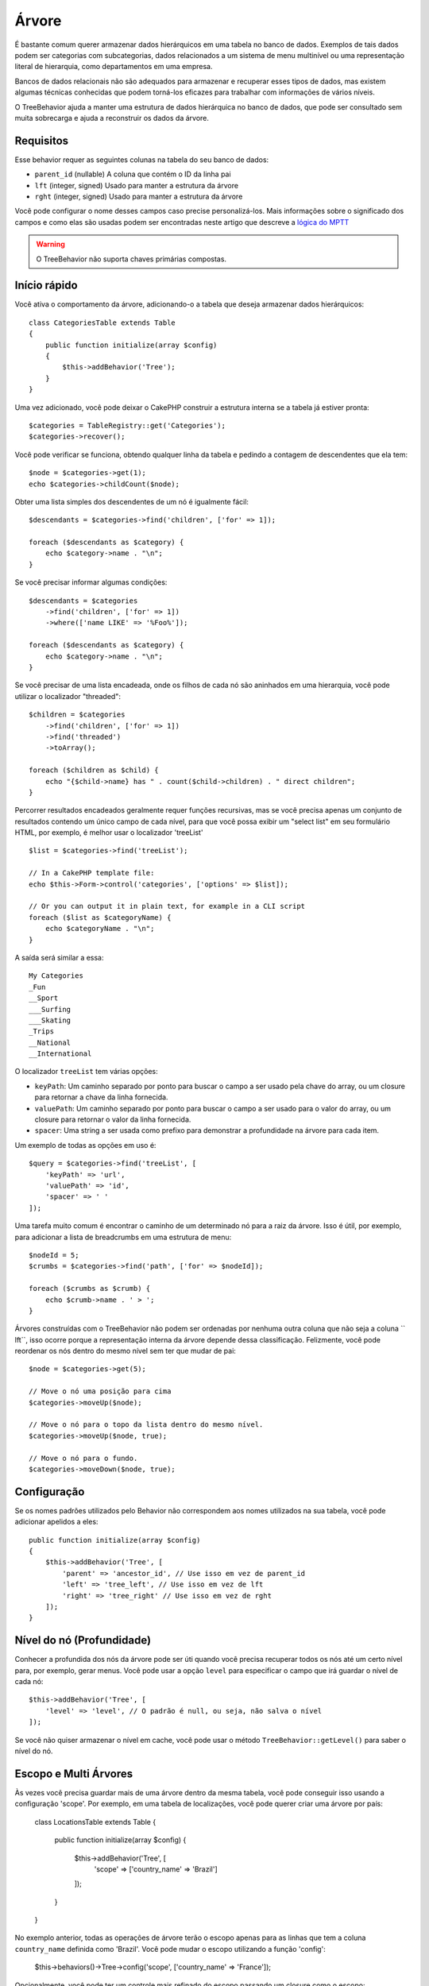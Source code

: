 Árvore
####

.. php:namespace:: Cake\ORM\Behavior

.. php:class:: TreeBehavior

É bastante comum querer armazenar dados hierárquicos em uma tabela no banco de dados. Exemplos de tais dados podem ser categorias com subcategorias, dados relacionados a um sistema de menu multinível ou uma representação literal de hierarquia, como departamentos em uma empresa.

Bancos de dados relacionais não são adequados para armazenar e recuperar esses tipos de dados, mas existem algumas técnicas conhecidas que podem torná-los eficazes para trabalhar com informações de vários níveis.

O TreeBehavior ajuda a manter uma estrutura de dados hierárquica no banco de dados, que pode ser consultado sem muita sobrecarga e ajuda a reconstruir os dados da árvore.

Requisitos
==========

Esse behavior requer as seguintes colunas na tabela do seu banco de dados:

- ``parent_id`` (nullable) A coluna que contém o ID da linha pai
- ``lft`` (integer, signed) Usado para manter a estrutura da árvore
- ``rght`` (integer, signed) Usado para manter a estrutura da árvore

Você pode configurar o nome desses campos caso precise personalizá-los. Mais informações sobre o significado dos campos e como elas são usadas podem ser encontradas neste artigo que descreve a `lógica do MPTT <http://www.sitepoint.com/hierarchical-data-database-2/>`_

.. warning::

    O TreeBehavior não suporta chaves primárias compostas.

Início rápido
=============

Você ativa o comportamento da árvore, adicionando-o a tabela que deseja armazenar dados hierárquicos::

    class CategoriesTable extends Table
    {
        public function initialize(array $config)
        {
            $this->addBehavior('Tree');
        }
    }

Uma vez adicionado, você pode deixar o CakePHP construir a estrutura interna se a tabela já estiver pronta::

    $categories = TableRegistry::get('Categories');
    $categories->recover();

Você pode verificar se funciona, obtendo qualquer linha da tabela e pedindo a contagem de descendentes que ela tem::

    $node = $categories->get(1);
    echo $categories->childCount($node);

Obter uma lista simples dos descendentes de um nó é igualmente fácil::

    $descendants = $categories->find('children', ['for' => 1]);

    foreach ($descendants as $category) {
        echo $category->name . "\n";
    }

Se você precisar informar algumas condições::

    $descendants = $categories
        ->find('children', ['for' => 1])
        ->where(['name LIKE' => '%Foo%']);

    foreach ($descendants as $category) {
        echo $category->name . "\n";
    }

Se você precisar de uma lista encadeada, onde os filhos de cada nó são aninhados em uma hierarquia, você pode utilizar o localizador "threaded"::

    $children = $categories
        ->find('children', ['for' => 1])
        ->find('threaded')
        ->toArray();

    foreach ($children as $child) {
        echo "{$child->name} has " . count($child->children) . " direct children";
    }

Percorrer resultados encadeados geralmente requer funções recursivas, mas se você precisa apenas um conjunto de resultados contendo um único campo de cada nível, para que você possa exibir um "select list" em seu formulário HTML, por exemplo, é melhor usar o localizador 'treeList' ::

    $list = $categories->find('treeList');

    // In a CakePHP template file:
    echo $this->Form->control('categories', ['options' => $list]);

    // Or you can output it in plain text, for example in a CLI script
    foreach ($list as $categoryName) {
        echo $categoryName . "\n";
    }

A saída será similar a essa::

    My Categories
    _Fun
    __Sport
    ___Surfing
    ___Skating
    _Trips
    __National
    __International

O localizador ``treeList`` tem várias opções:

* ``keyPath``: Um caminho separado por ponto para buscar o campo a ser usado pela chave do array, ou um closure para retornar a chave da linha fornecida.
* ``valuePath``: Um caminho separado por ponto para buscar o campo a ser usado para o valor do array, ou um closure para retornar o valor da linha fornecida.
* ``spacer``: Uma string a ser usada como prefixo para demonstrar a profundidade na árvore para cada item.

Um exemplo de todas as opções em uso é::

    $query = $categories->find('treeList', [
        'keyPath' => 'url',
        'valuePath' => 'id',
        'spacer' => ' '
    ]);

Uma tarefa muito comum é encontrar o caminho de um determinado nó para a raiz da árvore. Isso é útil, por exemplo, para adicionar a lista de breadcrumbs em uma estrutura de menu::

    $nodeId = 5;
    $crumbs = $categories->find('path', ['for' => $nodeId]);

    foreach ($crumbs as $crumb) {
        echo $crumb->name . ' > ';
    }

Árvores construídas com o TreeBehavior não podem ser ordenadas por nenhuma outra coluna que não seja a coluna `` lft``, isso ocorre porque a representação interna da árvore depende dessa classificação. Felizmente, você pode reordenar os nós dentro do mesmo nível sem ter que mudar de pai::

    $node = $categories->get(5);

    // Move o nó uma posição para cima
    $categories->moveUp($node);

    // Move o nó para o topo da lista dentro do mesmo nível.
    $categories->moveUp($node, true);

    // Move o nó para o fundo.
    $categories->moveDown($node, true);

Configuração
============

Se os nomes padrões utilizados pelo Behavior não correspondem aos nomes utilizados na sua tabela, você pode adicionar apelidos a eles::

    public function initialize(array $config)
    {
        $this->addBehavior('Tree', [
            'parent' => 'ancestor_id', // Use isso em vez de parent_id
            'left' => 'tree_left', // Use isso em vez de lft
            'right' => 'tree_right' // Use isso em vez de rght
        ]);
    }

Nível do nó (Profundidade)
==========================

Conhecer a profundida dos nós da árvore pode ser úti quando você precisa recuperar todos os nós até um certo nível para, por exemplo, gerar menus. Você pode usar a opção ``level`` para especificar o campo que irá guardar o nível de cada nó::

    $this->addBehavior('Tree', [
        'level' => 'level', // O padrão é null, ou seja, não salva o nível
    ]);

Se você não quiser armazenar o nível em cache, você pode usar o método ``TreeBehavior::getLevel()`` para saber o nível do nó.

Escopo e Multi Árvores
======================

Às vezes você precisa guardar mais de uma árvore dentro da mesma tabela, você pode conseguir isso usando a configuração 'scope'. Por exemplo, em uma tabela de localizações, você pode querer criar uma árvore por país:

    class LocationsTable extends Table
    {

        public function initialize(array $config)
        {
            $this->addBehavior('Tree', [
                'scope' => ['country_name' => 'Brazil']
            ]);
        }

    }

No exemplo anterior, todas as operações de árvore terão o escopo apenas para as linhas que tem a coluna ``country_name`` definida como 'Brazil'. Você pode mudar o escopo utilizando a função 'config':

    $this->behaviors()->Tree->config('scope', ['country_name' => 'France']);

Opcionalmente, você pode ter um controle mais refinado do escopo passando um closure como o escopo::

    $this->behaviors()->Tree->config('scope', function ($query) {
        $country = $this->getConfigureContry(); // uma função inventada
        return $query->where(['country_name' => $country]);
    });

Recuperando com campo de classificação personalizada
====================================================

.. versionadded:: 3.0.14

Por padrão, recover() classifica os itens utilizando a chave primária. Isso funciona muito bem se a chave primária é uma coluna numérica (incremento automático), mas pode levar a resultados estranhos se você use UUIDs.

Se você precisar de classificação personalizada, você pode definir uma cláusula de ordem personalizada na sua configuração::

        $this->addBehavior('Tree', [
            'recoverOrder' => ['country_name' => 'DESC'],
        ]);

Salvando Dados Hierárquicos
===========================

Ao usar o Tree Behavior, você geralmente não precisa se preocupar com a representação interna da estrutura hierárquica. As posições em que os nós são colocados na árvore são deduzidos a partir da coluna 'parent_id' em cada um das suas entidades::

    $aCategory = $categoriesTable->get(10);
    $aCategory->parent_id = 5;
    $categoriesTable->save($aCategory);

Fornecer ids para um nó pai não existente ao salvar ou ao tentar criar um loop na árvore (fazendo um nó filho de si mesmo) lançará uma exceção.

Você pode transformar um nó em uma raiz na árvore definindo a coluna 'parent_id' como null::

    $aCategory = $categoriesTable->get(10);
    $aCategory->parent_id = null;
    $categoriesTable->save($aCategory);

Os filhos do novo nó raiz serão preservados.

Apagando nós
============

Excluir um nó e toda a sua sub-árvore (qualquer nó filho que esteja em profundidade na árvore) é trivial::

    $aCategory = $categoriesTable->get(10);
    $categoriesTable->delete($aCategory);

O TreeBehavior cuidará de todas as operações internas de exclusão para você. Também é possível excluir apenas um nó e reatribuir todos os filhos ao nó pai imediatamente superior na árvore ::

    $aCategory = $categoriesTable->get(10);
    $categoriesTable->removeFromTree($aCategory);
    $categoriesTable->delete($aCategory);

Todos os nós filhos serão mantidos e um novo pai será atribuído a eles.

A exclusão de um nó é baseada nos valores lft e rght da entidade. Isto é importante quando estamos fazendo um loop através dos filhos de um nó para exclusões condicionais::

    $descendants = $teams->find('children', ['for' => 1]);

    foreach ($descendants as $descendant) {
        $team = $teams->get($descendant->id);
        if ($team->expired) {
            $teams->delete($team); // a exclusão reordena o lft e o rght no banco de dados
        }
    }

O TreeBehavior reordena os valores lft e rght dos registros na tabela quando um nó foi deletado. Como tal, os valores lft e rght das entidades dentro de `` $ descendants`` (salvo antes da operação de exclusão) será impreciso. Entidades terão que ser carregadas e modificadas em tempo real para evitar inconsistências na tabela.
